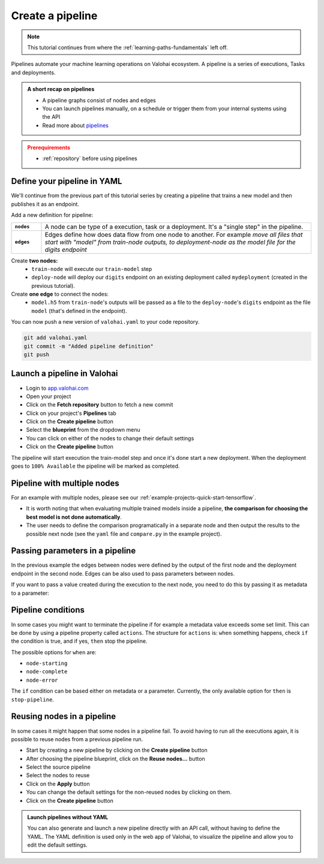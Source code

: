 .. meta::
    :description: Create a Valohai training and deployment pipelines

.. _quickstart-pipeline:

Create a pipeline
#################

.. admonition:: Note
    :class: seealso

    This tutorial continues from where the :ref:`learning-paths-fundamentals` left off.
..

Pipelines automate your machine learning operations on Valohai ecosystem. A pipeline is a series of executions, Tasks and deployments.

.. admonition:: A short recap on pipelines
    :class: tip

    * A pipeline graphs consist of nodes and edges
    * You can launch pipelines manually, on a schedule or trigger them from your internal systems using the API
    * Read more about `pipelines </topic-guides/core-concepts/pipelines>`_

..

.. admonition:: Prerequirements
    :class: attention

    * :ref:`repository` before using pipelines

..

Define your pipeline in YAML
----------------------------

We'll continue from the previous part of this tutorial series by creating a pipeline that trains a new model and then publishes it as an endpoint.

Add a new definition for pipeline:

.. list-table::
   :widths: 10 90
   :stub-columns: 1

   * - ``nodes``
     - A node can be type of a execution, task or a deployment. It's a "single step" in the pipeline.
   * - ``edges``
     - Edges define how does data flow from one node to another. For example *move all files that start with "model" from train-node outputs, to deployment-node as the model file for the digits endpoint*

Create **two nodes:**
    * ``train-node`` will execute our ``train-model`` step
    * ``deploy-node`` will deploy our ``digits`` endpoint on an existing deployment called ``mydeployment`` (created in the previous tutorial).

Create **one edge** to connect the nodes:
    * ``model.h5`` from ``train-node``'s outputs will be passed as a file to the ``deploy-node``'s ``digits`` endpoint as the file ``model`` (that's defined in the endpoint).

.. code-block:: yaml
    :linenos:
    :emphasize-lines: 30,33,36,38,39,40

    - step:
      name: train-model
      image: tensorflow/tensorflow:2.4.1
      command:
        - pip install -r requirements.txt
        - python ./train.py {parameters}
      parameters:
        - name: epoch
          default: 5
          multiple-separator: ','
          optional: false
          type: integer
      inputs:
        - name: mnist
          default: s3://onboard-sample/tf-sample/mnist.npz
          optional: false

    - endpoint:
        name: digits
        description: predict digits from image inputs
        image: tiangolo/uvicorn-gunicorn-fastapi:python3.7
        server-command: uvicorn predict:app --host 0.0.0.0 --port 8000
        files:
            - name: model
              description: Model output file from TensorFlow
              path: model.h5

    - pipeline:
        name: Train and deploy
        nodes:
          - name: train-node
            type: execution
            step: train-model
          - name: deploy-node
            type: deployment
            deployment: mydeployment
            endpoints:
              - digits
        edges:
          - [train-node.output.model.h5, deploy-node.file.digits.model]


..

You can now push a new version of ``valohai.yaml`` to your code repository.

.. code-block:: bash

    git add valohai.yaml
    git commit -m "Added pipeline definition"
    git push

..

Launch a pipeline in Valohai
----------------------------

* Login to `app.valohai.com <https://app.valohai.com>`_
* Open your project
* Click on the **Fetch repository** button to fetch a new commit
* Click on your project's **Pipelines** tab
* Click on the **Create pipeline** button
* Select the **blueprint** from the dropdown menu
* You can click on either of the nodes to change their default settings
* Click on the **Create pipeline** button

The pipeline will start execution the train-model step and once it's done start a new deployment. When the deployment goes to ``100% Available`` the pipeline will be marked as completed.

Pipeline with multiple nodes
----------------------------

For an example with multiple nodes, please see our :ref:`example-projects-quick-start-tensorflow`. 

* It is worth noting that when evaluating multiple trained models inside a pipeline, **the comparison for choosing the best model is not done automatically**. 
* The user needs to define the comparison programatically in a separate node and then output the results to the possible next node (see the ``yaml`` file and ``compare.py`` in the example project).

Passing parameters in a pipeline
--------------------------------
In the previous example the edges between nodes were defined by the output of the first node and the deployment endpoint in the second node. Edges can be also used to pass parameters between nodes. 

.. code-block:: yaml
    :linenos:
    :emphasize-lines: 36, 37

    - step:
        name: Train model
        image: tensorflow/tensorflow:2.4.1
        command:
        - print "{parameters}"
        - python train.py {parameters}
        parameters:
        - name: user-id
          default: 345345
          multiple-separator: ','
          optional: false
          type: integer

    - step:
        name: Test model
        image: tensorflow/tensorflow:2.4.1
        command:
        - print "{parameters}"
        - python train.py {parameters}
        parameters:
        - name: user-id
          default: 3
          multiple-separator: ','
          optional: false
          type: integer

    - pipeline:
        name: Parameter to parameter
        nodes:
        - name: train-model
          step: Train model
          type: execution
        - name: test-model
          step: Test model
          type: execution
        edges:
        - [train-model.parameter.user-id, test-model.parameter.user-id]

..

If you want to pass a value created during the execution to the next node, you need to do this by passing it as metadata to a parameter:

.. code-block:: yaml
    :linenos:
    :emphasize-lines: 10,11

    - pipeline:
        name: Metadata to parameter
        nodes:
        - name: train-model
          step: Train model
          type: execution
        - name: test-model
          step: Test model
          type: execution
        edges:
        - [train-model.metadata.metadatakey, test-model.parameter.user-id]


Pipeline conditions
-------------------

In some cases you might want to terminate the pipeline if for example a metadata value exceeds some set limit. This can be done by using a pipeline property called ``actions``.
The structure for ``actions`` is: ``when`` something happens, check ``if`` the condition is true, and if yes, ``then`` stop the pipeline.

The possible options for ``when`` are:

* ``node-starting``
* ``node-complete``
* ``node-error``

The ``if`` condition can be based either on metadata or a parameter. Currently, the only available option for ``then`` is ``stop-pipeline``. 

.. code-block:: yaml
    :linenos:
    :emphasize-lines: 7,8,9,10

    - pipeline:
        name: Action pipeline
        nodes:
          - name: train-model
            type: execution
            step: Train model
            actions:
              - when: node-complete
                if: metadata.foo >= 0.8
                then: stop-pipeline
          - name: test-model
            type: execution
            step: Test model
        edges:
          - [train-model.output.model*, test-model.input.model]

..


Reusing nodes in a pipeline
---------------------------

In some cases it might happen that some nodes in a pipeline fail. To avoid having to run all the executions again, it is possible to reuse nodes from a previous pipeline run. 

* Start by creating a new pipeline by clicking on the **Create pipeline** button
* After choosing the pipeline blueprint, click on the **Reuse nodes...** button
* Select the source pipeline
* Select the nodes to reuse 
* Click on the **Apply** button
* You can change the default settings for the non-reused nodes by clicking on them.
* Click on the **Create pipeline** button

.. image:: reuse-nodes.png
    :alt: Reusing nodes in pipelines.

.. admonition:: Launch pipelines without YAML
    :class: tip

    You can also generate and launch a new pipeline directly with an API call, without having to define the YAML. The YAML definition is used only in the web app of Valohai, to visualize the pipeline and allow you to edit the default settings.

.. seealso::

    * `Core concepts: Pipelines </topic-guides/core-concepts/pipelines>`_
    * :ref:`pipeline-triggers`
